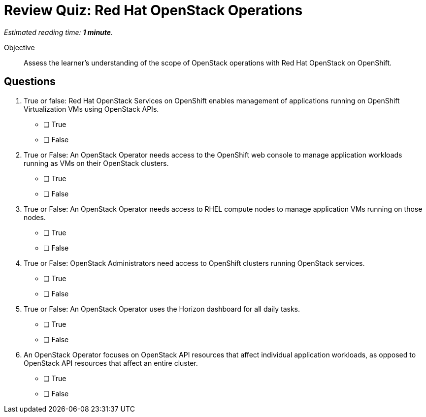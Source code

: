 :time_estimate: 1

= Review Quiz: Red Hat OpenStack Operations

_Estimated reading time: *{time_estimate} minute*._

Objective::

Assess the learner's understanding of the scope of OpenStack operations with Red Hat OpenStack on OpenShift.

// This review quiz is easier/lightier than previous quizzes on purpose, as a refresher for learners.

== Questions

1. True or false: Red Hat OpenStack Services on OpenShift enables management of applications running on OpenShift Virtualization VMs using OpenStack APIs.

* [ ] True
* [ ] False

2. True or False: An OpenStack Operator needs access to the OpenShift web console to manage application workloads running as VMs on their OpenStack clusters.

* [ ] True
* [ ] False

3. True or False: An OpenStack Operator needs access to RHEL compute nodes to manage application VMs running on those nodes.

* [ ] True
* [ ] False

4. True or False: OpenStack Administrators need access to OpenShift clusters running OpenStack services.

* [ ] True
* [ ] False

5. True or False: An OpenStack Operator uses the Horizon dashboard for all daily tasks.

* [ ] True
* [ ] False

6. An OpenStack Operator focuses on OpenStack API resources that affect individual application workloads, as opposed to OpenStack API resources that affect an entire cluster.

* [ ] True
* [ ] False

